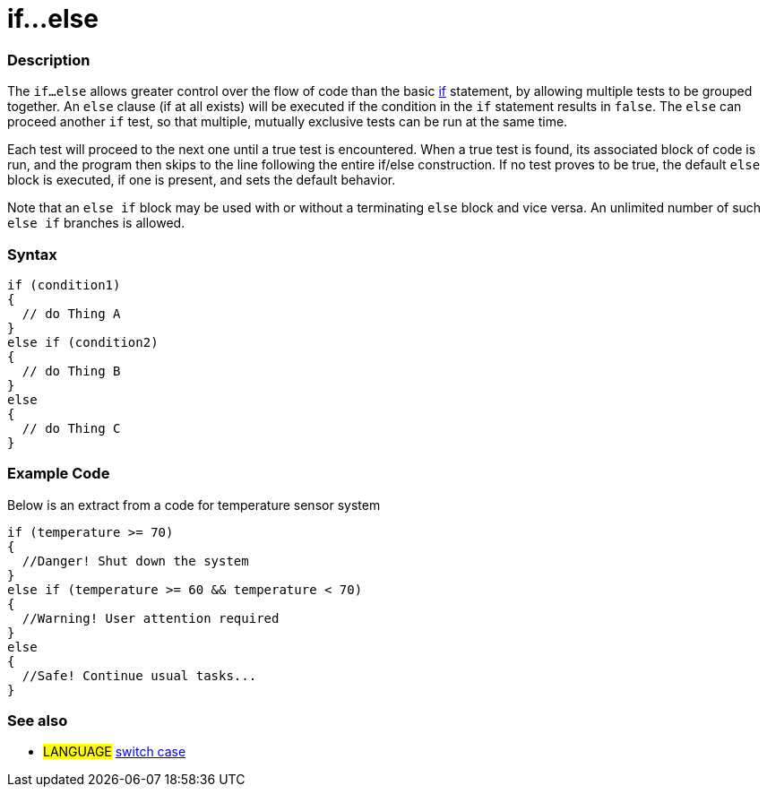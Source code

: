 :source-highlighter: pygments
:pygments-style: arduino
:ext-relative: adoc


= if...else


// OVERVIEW SECTION STARTS
[#overview]
--

[float]
=== Description
The `if...else` allows greater control over the flow of code than the basic link:if{ext-relative}[if] statement, by allowing multiple tests to be grouped together. An `else` clause (if at all exists) will be executed if the condition in the `if` statement results in `false`. The `else` can proceed another `if` test, so that multiple, mutually exclusive tests can be run at the same time.
[%hardbreaks]

Each test will proceed to the next one until a true test is encountered. When a true test is found, its associated block of code is run, and the program then skips to the line following the entire if/else construction. If no test proves to be true, the default `else` block is executed, if one is present, and sets the default behavior.
[%hardbreaks]

Note that an `else if` block may be used with or without a terminating `else` block and vice versa. An unlimited number of such `else if` branches is allowed.

[float]
=== Syntax
[source,arduino]
----
if (condition1)
{
  // do Thing A
}
else if (condition2)
{
  // do Thing B
}
else
{
  // do Thing C
}
----
--
// OVERVIEW SECTION ENDS



// HOW TO USE SECTION STARTS
[#howtouse]
--
[float]
=== Example Code
Below is an extract from a code for temperature sensor system
[source,arduino]
----
if (temperature >= 70)
{
  //Danger! Shut down the system
}
else if (temperature >= 60 && temperature < 70)
{
  //Warning! User attention required
}
else
{
  //Safe! Continue usual tasks...
}
----

[float]
=== See also
[role="language"]
* #LANGUAGE#	link:switchCase{ext-relative}[switch case]

--
// HOW TO USE SECTION ENDS
